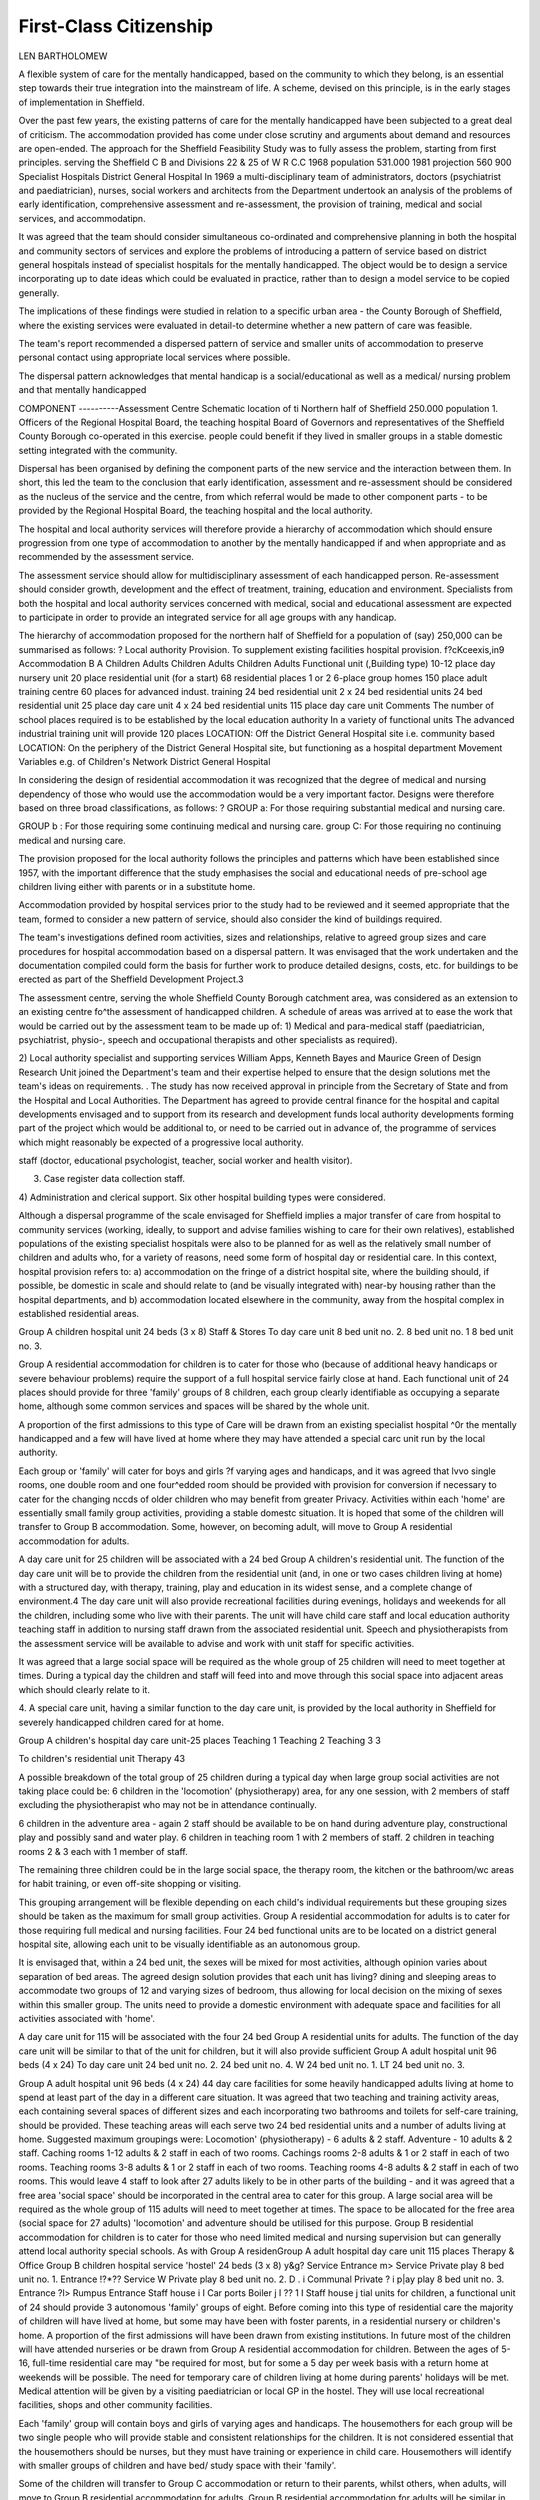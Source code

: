 First-Class Citizenship
========================

LEN BARTHOLOMEW

A flexible system of care for the mentally handicapped, based on the community to which they belong, is an essential step towards their true integration into the mainstream of life. A scheme, devised on this principle, is
in the early stages of implementation in Sheffield.

Over the past few years, the existing patterns of care
for the mentally handicapped have been subjected to
a great deal of criticism. The accommodation provided has come under close scrutiny and arguments
about demand and resources are open-ended. The
approach for the Sheffield Feasibility Study was to
fully assess the problem, starting from first principles.
serving the Sheffield C B and
Divisions 22 & 25 of W R C.C
1968 population 531.000
1981 projection 560 900
Specialist Hospitals
District General Hospital
In 1969 a multi-disciplinary team of administrators, doctors (psychiatrist and paediatrician), nurses,
social workers and architects from the Department
undertook an analysis of the problems of early identification, comprehensive assessment and re-assessment,
the provision of training, medical and social services,
and accommodatipn.

It was agreed that the team should consider
simultaneous co-ordinated and comprehensive planning in both the hospital and community sectors of
services and explore the problems of introducing a
pattern of service based on district general hospitals
instead of specialist hospitals for the mentally handicapped. The object would be to design a service
incorporating up to date ideas which could be
evaluated in practice, rather than to design a model
service to be copied generally.

The implications of these findings were studied in
relation to a specific urban area - the County
Borough of Sheffield, where the existing services were
evaluated in detail-to determine whether a new
pattern of care was feasible.

The team's report recommended a dispersed
pattern of service and smaller units of accommodation
to preserve personal contact using appropriate local
services where possible.

The dispersal pattern acknowledges that mental
handicap is a social/educational as well as a medical/
nursing problem and that mentally handicapped

COMPONENT
----------Assessment Centre
Schematic location of ti
Northern half of Sheffield
250.000 population
1. Officers of the Regional Hospital Board, the teaching
hospital Board of Governors and representatives of the
Sheffield County Borough co-operated in this exercise.
people could benefit if they lived in smaller groups
in a stable domestic setting integrated with the
community.

Dispersal has been organised by defining the component parts of the new service and the interaction
between them. In short, this led the team to the
conclusion that early identification, assessment and
re-assessment should be considered as the nucleus of
the service and the centre, from which referral would
be made to other component parts - to be provided
by the Regional Hospital Board, the teaching hospital
and the local authority.

The hospital and local authority services will therefore provide a hierarchy of accommodation which
should ensure progression from one type of accommodation to another by the mentally handicapped if
and when appropriate and as recommended by the
assessment service.

The assessment service should allow for multidisciplinary assessment of each handicapped person.
Re-assessment should consider growth, development
and the effect of treatment, training, education and
environment. Specialists from both the hospital and
local authority services concerned with medical, social
and educational assessment are expected to participate in order to provide an integrated service for
all age groups with any handicap.

The hierarchy of accommodation proposed for the
northern half of Sheffield for a population of (say)
250,000 can be summarised as follows: ?
Local authority
Provision. To supplement existing facilities
hospital provision.
f?cKceexis,in9
Accommodation
B
A
Children
Adults
Children
Adults
Children
Adults
Functional unit
(,Building type)
10-12 place day
nursery unit
20 place residential
unit (for a start)
68 residential places
1 or 2 6-place
group homes
150 place adult
training centre
60 places for
advanced indust.
training
24 bed residential
unit
2 x 24 bed
residential units
24 bed residential
unit
25 place day care
unit
4 x 24 bed
residential units
115 place day care
unit
Comments
The number of
school places
required is to be
established by the
local education
authority
In a variety of
functional units
The advanced
industrial training
unit will provide
120 places
LOCATION:
Off the District
General Hospital
site i.e. community
based
LOCATION:
On the periphery
of the District
General Hospital
site, but functioning
as a hospital
department
Movement Variables
e.g. of Children's Network
District General Hospital

In considering the design of residential accommodation it was recognized that the degree of
medical and nursing dependency of those who would
use the accommodation would be a very important
factor. Designs were therefore based on three broad
classifications, as follows: ?
GROUP a: For those requiring substantial medical
and nursing care.

GROUP b : For those requiring some continuing
medical and nursing care.
group C: For those requiring no continuing medical
and nursing care.

The provision proposed for the local authority follows
the principles and patterns which have been established since 1957, with the important difference that
the study emphasises the social and educational
needs of pre-school age children living either with
parents or in a substitute home.

Accommodation provided by hospital services
prior to the study had to be reviewed and it seemed
appropriate that the team, formed to consider a new
pattern of service, should also consider the kind of
buildings required.

The team's investigations defined room activities,
sizes and relationships, relative to agreed group sizes
and care procedures for hospital accommodation
based on a dispersal pattern. It was envisaged that the
work undertaken and the documentation compiled
could form the basis for further work to produce
detailed designs, costs, etc. for buildings to be erected
as part of the Sheffield Development Project.3

The assessment centre, serving the whole Sheffield
County Borough catchment area, was considered as
an extension to an existing centre fo^the assessment
of handicapped children. A schedule of areas was
arrived at to ease the work that would be carried out
by the assessment team to be made up of:
1) Medical and para-medical staff (paediatrician,
psychiatrist, physio-, speech and occupational therapists and other specialists as required).

2) Local authority specialist and supporting services
William Apps, Kenneth Bayes and Maurice Green of
Design Research Unit joined the Department's team
and their expertise helped to ensure that the design
solutions met the team's ideas on requirements.
. The study has now received approval in principle from
the Secretary of State and from the Hospital and Local
Authorities. The Department has agreed to provide
central finance for the hospital and capital developments
envisaged and to support from its research and development funds local authority developments forming part
of the project which would be additional to, or need to
be carried out in advance of, the programme of services
which might reasonably be expected of a progressive
local authority.

staff (doctor, educational psychologist, teacher, social
worker and health visitor).

3) Case register data collection staff.
4) Administration and clerical support.
Six other hospital building types were considered.

Although a dispersal programme of the scale envisaged for Sheffield implies a major transfer of care
from hospital to community services (working,
ideally, to support and advise families wishing to care
for their own relatives), established populations of
the existing specialist hospitals were also to be
planned for as well as the relatively small number of
children and adults who, for a variety of reasons,
need some form of hospital day or residential care. In
this context, hospital provision refers to: a) accommodation on the fringe of a district hospital
site, where the building should, if possible, be
domestic in scale and should relate to (and be visually
integrated with) near-by housing rather than the
hospital departments, and
b) accommodation located elsewhere in the community, away from the hospital complex in established residential areas.

Group A children hospital unit
24 beds (3 x 8)
Staff &
Stores
To day care unit
8 bed unit no. 2.
8 bed unit no. 1
8 bed unit no. 3.

Group A residential accommodation for children
is to cater for those who (because of additional heavy
handicaps or severe behaviour problems) require the
support of a full hospital service fairly close at hand.
Each functional unit of 24 places should provide for
three 'family' groups of 8 children, each group
clearly identifiable as occupying a separate home,
although some common services and spaces will be
shared by the whole unit.

A proportion of the first admissions to this type of
Care will be drawn from an existing specialist hospital
^0r the mentally handicapped and a few will have
lived at home where they may have attended a special
carc unit run by the local authority.

Each group or 'family' will cater for boys and girls
?f varying ages and handicaps, and it was agreed that
lvvo single rooms, one double room and one four^edded room should be provided with provision for
conversion if necessary to cater for the changing
nccds of older children who may benefit from greater
Privacy. Activities within each 'home' are essentially
small family group activities, providing a stable
domestc situation. It is hoped that some of the children will transfer to Group B accommodation. Some,
however, on becoming adult, will move to Group A
residential accommodation for adults.

A day care unit for 25 children will be associated
with a 24 bed Group A children's residential unit.
The function of the day care unit will be to provide
the children from the residential unit (and, in one or
two cases children living at home) with a structured
day, with therapy, training, play and education in its
widest sense, and a complete change of environment.4
The day care unit will also provide recreational
facilities during evenings, holidays and weekends for
all the children, including some who live with their
parents. The unit will have child care staff and local
education authority teaching staff in addition to
nursing staff drawn from the associated residential
unit. Speech and physiotherapists from the assessment service will be available to advise and work
with unit staff for specific activities.

It was agreed that a large social space will be
required as the whole group of 25 children will need
to meet together at times. During a typical day the
children and staff will feed into and move through
this social space into adjacent areas which should
clearly relate to it.

4. A special care unit, having a similar function to the day
care unit, is provided by the local authority in Sheffield
for severely handicapped children cared for at home.

Group A children's hospital day care unit-25 places
Teaching 1
Teaching 2
Teaching 3
3

To children's
residential
unit
Therapy
43

A possible breakdown of the total group of 25
children during a typical day when large group social
activities are not taking place could be: 6 children in the 'locomotion' (physiotherapy) area,
for any one session, with 2 members of staff excluding the physiotherapist who may not be in attendance
continually.

6 children in the adventure area - again 2 staff should
be available to be on hand during adventure play,
constructional play and possibly sand and water play.
6 children in teaching room 1 with 2 members of
staff.
2 children in teaching rooms 2 & 3 each with 1
member of staff.

The remaining three children could be in the large
social space, the therapy room, the kitchen or the
bathroom/wc areas for habit training, or even off-site
shopping or visiting.

This grouping arrangement will be flexible depending on each child's individual requirements but these
grouping sizes should be taken as the maximum for
small group activities.
Group A residential accommodation for adults is
to cater for those requiring full medical and nursing
facilities. Four 24 bed functional units are to be
located on a district general hospital site, allowing
each unit to be visually identifiable as an autonomous
group.

It is envisaged that, within a 24 bed unit, the sexes
will be mixed for most activities, although opinion
varies about separation of bed areas. The agreed
design solution provides that each unit has living?
dining and sleeping areas to accommodate two groups
of 12 and varying sizes of bedroom, thus allowing
for local decision on the mixing of sexes within this
smaller group. The units need to provide a domestic
environment with adequate space and facilities for all
activities associated with 'home'.

A day care unit for 115 will be associated with the
four 24 bed Group A residential units for adults. The
function of the day care unit will be similar to that of
the unit for children, but it will also provide sufficient
Group A adult hospital unit
96 beds (4 x 24)
To day care unit
24 bed unit no. 2.
24 bed unit no. 4.
W
24 bed unit no. 1.
LT
24 bed unit no. 3.

Group A adult hospital unit
96 beds (4 x 24)
44
day care facilities for some heavily handicapped
adults living at home to spend at least part of the
day in a different care situation.
It was agreed that two teaching and training
activity areas, each containing several spaces of
different sizes and each incorporating two bathrooms
and toilets for self-care training, should be provided.
These teaching areas will each serve two 24 bed
residential units and a number of adults living at
home.
Suggested maximum groupings were: Locomotion' (physiotherapy) - 6 adults & 2 staff.
Adventure - 10 adults & 2 staff.
Caching rooms 1-12 adults & 2 staff in each of two
rooms.
Cachings rooms 2-8 adults & 1 or 2 staff in each of
two rooms.
Teaching rooms 3-8 adults & 1 or 2 staff in each of
two rooms.
Teaching rooms 4-8 adults & 2 staff in each of two
rooms.
This would leave 4 staff to look after 27 adults likely
to be in other parts of the building - and it was
agreed that a free area 'social space' should be
incorporated in the central area to cater for this
group.
A large social area will be required as the whole
group of 115 adults will need to meet together at
times. The space to be allocated for the free area
(social space for 27 adults) 'locomotion' and adventure should be utilised for this purpose.
Group B residential accommodation for children is
to cater for those who need limited medical and
nursing supervision but can generally attend local
authority special schools. As with Group A residenGroup A adult hospital
day care unit
115 places
Therapy
& Office
Group B children hospital service 'hostel' 24 beds (3 x 8)
y&g? Service
Entrance m>
Service
Private
play
8 bed unit no. 1.
Entrance !?*??
Service W
Private
play
8 bed unit no. 2.
D . i Communal
Private
? i p|ay
play
8 bed unit no. 3.
Entrance ?l>
Rumpus
Entrance
Staff house
i
I Car ports Boiler
j
I
?? 1
I
Staff house
j
tial units for children, a functional unit of 24 should
provide 3 autonomous 'family' groups of eight.
Before coming into this type of residential care the
majority of children will have lived at home, but
some may have been with foster parents, in a
residential nursery or children's home. A proportion
of the first admissions will have been drawn from
existing institutions. In future most of the children
will have attended nurseries or be drawn from Group
A residential accommodation for children.
Between the ages of 5-16, full-time residential
care may "be required for most, but for some a 5 day
per week basis with a return home at weekends will
be possible. The need for temporary care of children
living at home during parents' holidays will be met.
Medical attention will be given by a visiting
paediatrician or local GP in the hostel. They will use
local recreational facilities, shops and other community facilities.

Each 'family' group will contain boys and girls
of varying ages and handicaps. The housemothers for
each group will be two single people who will provide stable and consistent relationships for the children. It is not considered essential that the housemothers should be nurses, but they must have training
or experience in child care. Housemothers will identify with smaller groups of children and have bed/
study space with their 'family'.

Some of the children will transfer to Group C
accommodation or return to their parents, whilst
others, when adults, will move to Group B residential
accommodation for adults. Group B residential
accommodation for adults will be similar in concept
to the Group B residential units for children. However, the adults will be cared for by non-resident
hospital staff and will have staff on duty at night,
and ground floor bedrooms for the physically handicapped will be provided. The adults will attend local
authority adult training centres.

Apart from the new facilities proposed the team
made a number of recommendations about the running of the service. Amongst these were: (i) the existing services provided by family doctors,
health visitors and social workers should continue but
with the social work service reorganised so as to provide an expanded joint hospital and local authority
service, giving substantial support to the mentally
handicapped and their families;

(ii) important recommendations about the training of
staff for the new service. Amongst the proposals were
that a new experimental nurse training scheme, not
based on a single hospital, should be discussed with
the General Nursing Council; that all nurses working
in the service should have special 'house-parent'
^training or experience, and that staff with special
training in residential care should work both in the
community homes and in the hospital units in the
community;

(iii) that the hospital and local authorities should
jointly appoint a whole-time organiser of voluntary
services whose task would be to stimulate and recruit
individuals and organise voluntary participation in
supportive services in hospitals and in the community
and generally to co-ordinate the available voluntary
effort so that it is used most effectively.
Group B children hospital service 'hostel' 24 beds (3 x 8)

2 beds
1 bed
1 bed
2 beds
Hobbies
Living
2 beds
House mother
?
Shower
XTStair
^=StorageE
W.C.
Bath
=? c
Shower
House
mother
Dining
I 1
Kitchen
'home" for a family group of 8 children Service
46

